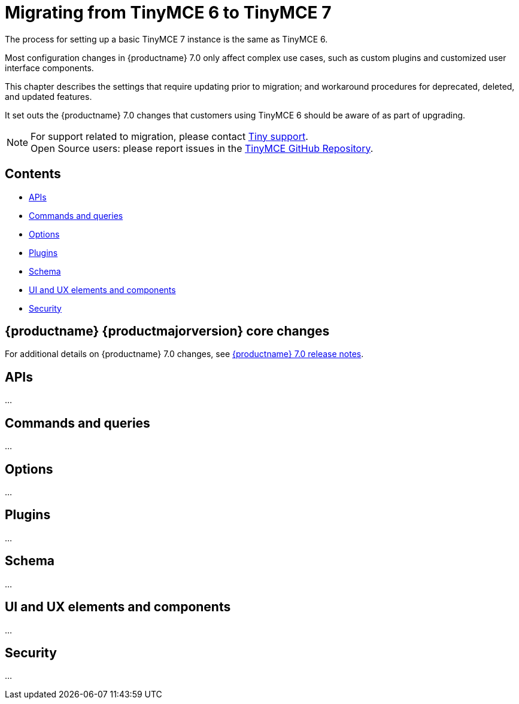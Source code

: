 = Migrating from TinyMCE 6 to TinyMCE 7
:navtitle: Migrating from TinyMCE 6
:description: Guidance for migrating from TinyMCE 6 to TinyMCE 7
:keywords: migration, considerations, premigration, pre-migration

The process for setting up a basic TinyMCE 7 instance is the same as TinyMCE 6.

Most configuration changes in {productname} 7.0 only affect complex use cases, such as custom plugins and customized user interface components.

This chapter describes the settings that require updating prior to migration; and workaround procedures for deprecated, deleted, and updated features.

It set outs the {productname} 7.0 changes that customers using TinyMCE 6 should be aware of as part of upgrading.

NOTE: For support related to migration, please contact https://support.tiny.cloud/hc/en-us/requests/new[Tiny support].  +
Open Source users: please report issues in the https://github.com/tinymce/tinymce/[TinyMCE GitHub Repository].

== Contents

* xref:apis[APIs]
* xref:commands-and-queries[Commands and queries]
* xref:options[Options]
* xref:plugins[Plugins]
* xref:schema[Schema]
* xref:ui-and-ux-elements-and-components[UI and UX elements and components]
* xref:security[Security]

== {productname} {productmajorversion} core changes

For additional details on {productname} 7.0 changes, see xref:7.0-release-notes.adoc[{productname} 7.0 release notes].

[[apis]]
== APIs

...

[[commands-and-queries]]
== Commands and queries

...

[[options]]
== Options

...

[[plugins]]
== Plugins

...

[[schema]]
== Schema

...

[[ui-and-ux-elements-and-components]]
== UI and UX elements and components

...

[[security]]
== Security

...
